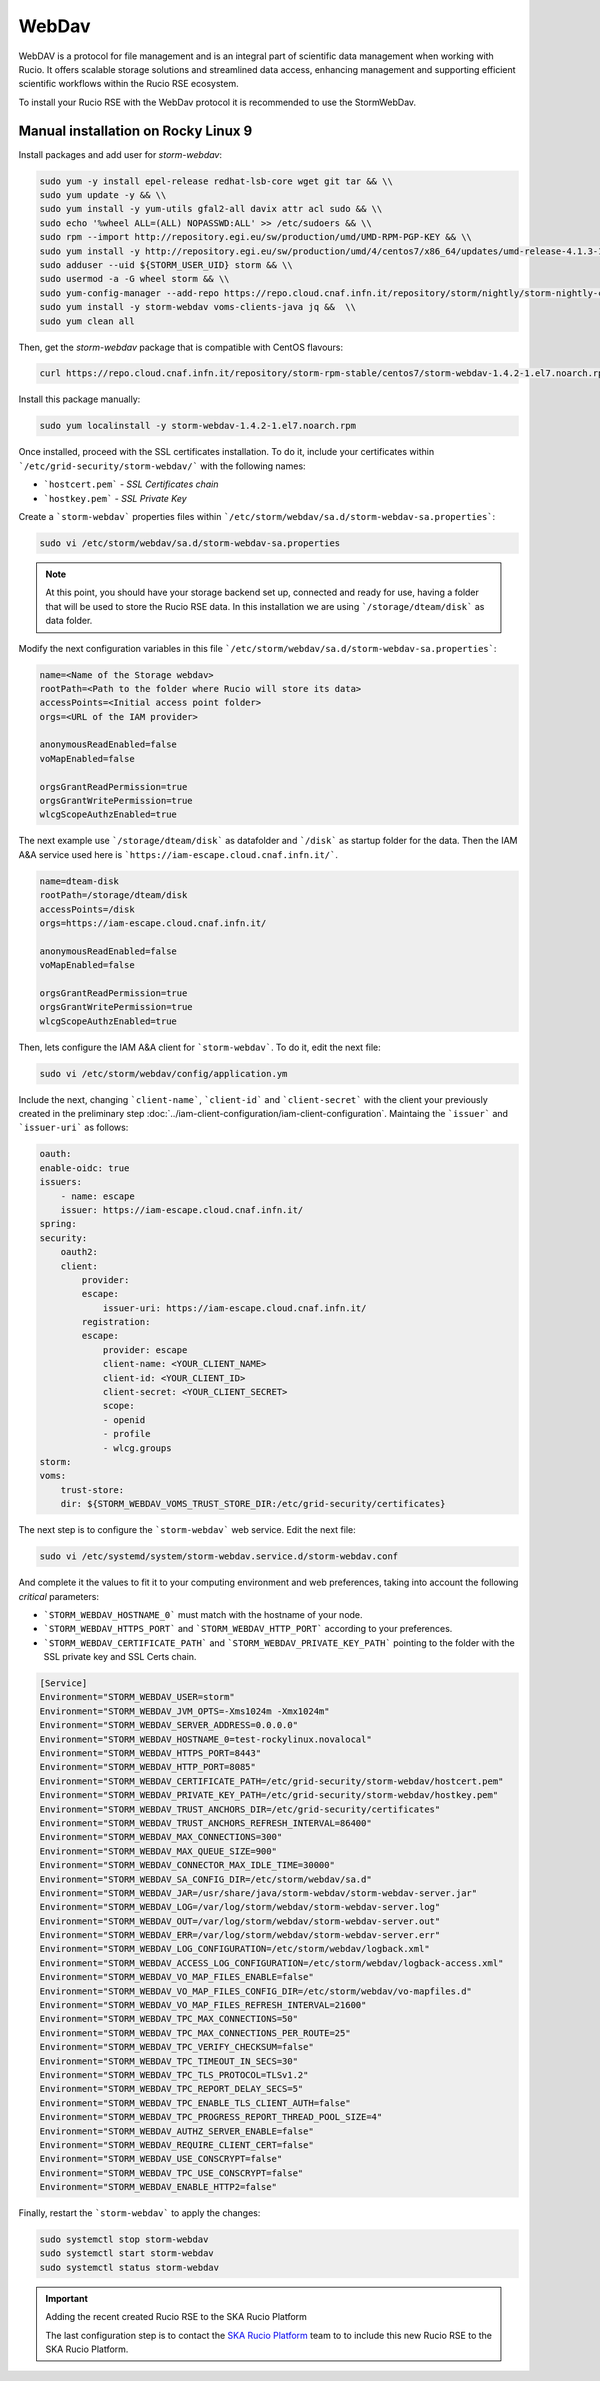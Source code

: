 .. _webdav:

WebDav
======

WebDAV is a protocol for file management and is an integral part of scientific 
data management when working with Rucio. 
It offers scalable storage solutions and streamlined data access, enhancing 
management and supporting efficient scientific workflows within the 
Rucio RSE ecosystem.

To install your Rucio RSE with the WebDav protocol it is recommended to use the StormWebDav.

Manual installation on Rocky Linux 9
------------------------------------

Install packages and add user for `storm-webdav`:

.. code-block:: bash

    sudo yum -y install epel-release redhat-lsb-core wget git tar && \\ 
    sudo yum update -y && \\ 
    sudo yum install -y yum-utils gfal2-all davix attr acl sudo && \\ 
    sudo echo '%wheel ALL=(ALL) NOPASSWD:ALL' >> /etc/sudoers && \\
    sudo rpm --import http://repository.egi.eu/sw/production/umd/UMD-RPM-PGP-KEY && \\ 
    sudo yum install -y http://repository.egi.eu/sw/production/umd/4/centos7/x86_64/updates/umd-release-4.1.3-1.el7.centos.noarch.rpm && \\
    sudo adduser --uid ${STORM_USER_UID} storm && \\ 
    sudo usermod -a -G wheel storm && \\
    sudo yum-config-manager --add-repo https://repo.cloud.cnaf.infn.it/repository/storm/nightly/storm-nightly-centos7.repo && \\ 
    sudo yum install -y storm-webdav voms-clients-java jq &&  \\
    sudo yum clean all

Then, get the `storm-webdav` package that is compatible with CentOS flavours:

.. code-block:: bash

    curl https://repo.cloud.cnaf.infn.it/repository/storm-rpm-stable/centos7/storm-webdav-1.4.2-1.el7.noarch.rpm --output storm-webdav-1.4.2-1.el7.noarch.rpm

Install this package manually:

.. code-block:: bash

    sudo yum localinstall -y storm-webdav-1.4.2-1.el7.noarch.rpm

Once installed, proceed with the SSL certificates installation. To do it, include your certificates within ```/etc/grid-security/storm-webdav/``` with the following names:

- ```hostcert.pem``` - `SSL Certificates chain`
- ```hostkey.pem``` - `SSL Private Key`


Create a ```storm-webdav``` properties files within ```/etc/storm/webdav/sa.d/storm-webdav-sa.properties```:

.. code-block:: bash
    
    sudo vi /etc/storm/webdav/sa.d/storm-webdav-sa.properties


.. note::
   At this point, you should have your storage backend set up, connected and ready for use, having a folder that will be used to store the Rucio RSE data. In this installation we are using ```/storage/dteam/disk``` as data folder.


Modify the next configuration variables in this file ```/etc/storm/webdav/sa.d/storm-webdav-sa.properties```:

.. code-block:: bash
    
    name=<Name of the Storage webdav>
    rootPath=<Path to the folder where Rucio will store its data>
    accessPoints=<Initial access point folder>
    orgs=<URL of the IAM provider>

    anonymousReadEnabled=false
    voMapEnabled=false

    orgsGrantReadPermission=true
    orgsGrantWritePermission=true
    wlcgScopeAuthzEnabled=true

The next example use ```/storage/dteam/disk``` as datafolder and ```/disk``` as startup folder for the data. Then the IAM A&A service used here is ```https://iam-escape.cloud.cnaf.infn.it/```.

.. code-block:: bash
    
    name=dteam-disk
    rootPath=/storage/dteam/disk
    accessPoints=/disk
    orgs=https://iam-escape.cloud.cnaf.infn.it/

    anonymousReadEnabled=false
    voMapEnabled=false

    orgsGrantReadPermission=true
    orgsGrantWritePermission=true
    wlcgScopeAuthzEnabled=true

Then, lets configure the IAM A&A client for ```storm-webdav```. To do it, edit the next file:

.. code-block:: bash
    
    sudo vi /etc/storm/webdav/config/application.ym

Include the next, changing ```client-name```, ```client-id``` and ```client-secret``` with the client your previously created in the preliminary step :doc:`../iam-client-configuration/iam-client-configuration`. Maintaing the ```issuer``` and ```issuer-uri``` as follows: 

.. code-block:: bash

    oauth:
    enable-oidc: true
    issuers:
        - name: escape
        issuer: https://iam-escape.cloud.cnaf.infn.it/
    spring:
    security:
        oauth2:
        client:
            provider:
            escape:
                issuer-uri: https://iam-escape.cloud.cnaf.infn.it/
            registration:
            escape:
                provider: escape
                client-name: <YOUR_CLIENT_NAME>
                client-id: <YOUR_CLIENT_ID>
                client-secret: <YOUR_CLIENT_SECRET>
                scope:
                - openid
                - profile
                - wlcg.groups
    storm:
    voms:
        trust-store:
        dir: ${STORM_WEBDAV_VOMS_TRUST_STORE_DIR:/etc/grid-security/certificates}

The next step is to configure the ```storm-webdav``` web service. Edit the next file:

.. code-block:: bash
    
    sudo vi /etc/systemd/system/storm-webdav.service.d/storm-webdav.conf

And complete it the values to fit it to your computing environment and web preferences, taking into account the following *critical* parameters:

- ```STORM_WEBDAV_HOSTNAME_0``` must match with the hostname of your node.
- ```STORM_WEBDAV_HTTPS_PORT``` and ```STORM_WEBDAV_HTTP_PORT``` according to your preferences.
- ```STORM_WEBDAV_CERTIFICATE_PATH``` and ```STORM_WEBDAV_PRIVATE_KEY_PATH``` pointing to the folder with the SSL private key and SSL Certs chain. 

.. code-block:: bash

    [Service]
    Environment="STORM_WEBDAV_USER=storm"
    Environment="STORM_WEBDAV_JVM_OPTS=-Xms1024m -Xmx1024m"
    Environment="STORM_WEBDAV_SERVER_ADDRESS=0.0.0.0"
    Environment="STORM_WEBDAV_HOSTNAME_0=test-rockylinux.novalocal"
    Environment="STORM_WEBDAV_HTTPS_PORT=8443"
    Environment="STORM_WEBDAV_HTTP_PORT=8085"
    Environment="STORM_WEBDAV_CERTIFICATE_PATH=/etc/grid-security/storm-webdav/hostcert.pem"
    Environment="STORM_WEBDAV_PRIVATE_KEY_PATH=/etc/grid-security/storm-webdav/hostkey.pem"
    Environment="STORM_WEBDAV_TRUST_ANCHORS_DIR=/etc/grid-security/certificates"
    Environment="STORM_WEBDAV_TRUST_ANCHORS_REFRESH_INTERVAL=86400"
    Environment="STORM_WEBDAV_MAX_CONNECTIONS=300"
    Environment="STORM_WEBDAV_MAX_QUEUE_SIZE=900"
    Environment="STORM_WEBDAV_CONNECTOR_MAX_IDLE_TIME=30000"
    Environment="STORM_WEBDAV_SA_CONFIG_DIR=/etc/storm/webdav/sa.d"
    Environment="STORM_WEBDAV_JAR=/usr/share/java/storm-webdav/storm-webdav-server.jar"
    Environment="STORM_WEBDAV_LOG=/var/log/storm/webdav/storm-webdav-server.log"
    Environment="STORM_WEBDAV_OUT=/var/log/storm/webdav/storm-webdav-server.out"
    Environment="STORM_WEBDAV_ERR=/var/log/storm/webdav/storm-webdav-server.err"
    Environment="STORM_WEBDAV_LOG_CONFIGURATION=/etc/storm/webdav/logback.xml"
    Environment="STORM_WEBDAV_ACCESS_LOG_CONFIGURATION=/etc/storm/webdav/logback-access.xml"
    Environment="STORM_WEBDAV_VO_MAP_FILES_ENABLE=false"
    Environment="STORM_WEBDAV_VO_MAP_FILES_CONFIG_DIR=/etc/storm/webdav/vo-mapfiles.d"
    Environment="STORM_WEBDAV_VO_MAP_FILES_REFRESH_INTERVAL=21600"
    Environment="STORM_WEBDAV_TPC_MAX_CONNECTIONS=50"
    Environment="STORM_WEBDAV_TPC_MAX_CONNECTIONS_PER_ROUTE=25"
    Environment="STORM_WEBDAV_TPC_VERIFY_CHECKSUM=false"
    Environment="STORM_WEBDAV_TPC_TIMEOUT_IN_SECS=30"
    Environment="STORM_WEBDAV_TPC_TLS_PROTOCOL=TLSv1.2"
    Environment="STORM_WEBDAV_TPC_REPORT_DELAY_SECS=5"
    Environment="STORM_WEBDAV_TPC_ENABLE_TLS_CLIENT_AUTH=false"
    Environment="STORM_WEBDAV_TPC_PROGRESS_REPORT_THREAD_POOL_SIZE=4"
    Environment="STORM_WEBDAV_AUTHZ_SERVER_ENABLE=false"
    Environment="STORM_WEBDAV_REQUIRE_CLIENT_CERT=false"
    Environment="STORM_WEBDAV_USE_CONSCRYPT=false"
    Environment="STORM_WEBDAV_TPC_USE_CONSCRYPT=false"
    Environment="STORM_WEBDAV_ENABLE_HTTP2=false"


Finally, restart the ```storm-webdav``` to apply the changes:

.. code-block:: bash

    sudo systemctl stop storm-webdav
    sudo systemctl start storm-webdav
    sudo systemctl status storm-webdav


.. important:: Adding the recent created Rucio RSE to the SKA Rucio Platform

     The last configuration step is to contact the `SKA Rucio Platform <https://skao.slack.com/archives/C047DPDKRN0>`_ team to to include this new Rucio RSE to the SKA Rucio Platform.

